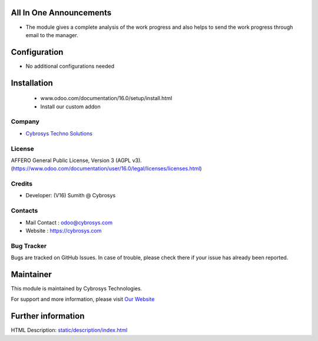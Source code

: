 .. image:: https://img.shields.io/badge/licence-AGPL--3-blue.svg
    :target: http://www.gnu.org/licenses/Agpl-3.0-standalone.html
    :alt: License: AGPL-3

All In One Announcements
=========================
* The module gives a complete analysis of the work progress and also helps to send the work progress through email to the manager.

Configuration
=============
* No additional configurations needed

Installation
============
    - www.odoo.com/documentation/16.0/setup/install.html
    - Install our custom addon

Company
-------
*  `Cybrosys Techno Solutions <https://cybrosys.com/>`__

License
-------
AFFERO General Public License, Version 3 (AGPL v3).
(https://www.odoo.com/documentation/user/16.0/legal/licenses/licenses.html)

Credits
-------
* Developer: (V16) Sumith @ Cybrosys

Contacts
--------
* Mail Contact : odoo@cybrosys.com
* Website : https://cybrosys.com

Bug Tracker
-----------
Bugs are tracked on GitHub Issues. In case of trouble, please check there if your issue has already been reported.

Maintainer
==========
.. image:: https://cybrosys.com/images/logo.png
   :target: https://cybrosys.com
This module is maintained by Cybrosys Technologies.

For support and more information, please visit `Our Website <https://cybrosys.com/>`__

Further information
===================
HTML Description: `<static/description/index.html>`__
